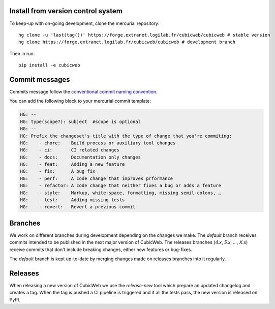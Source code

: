 Install from version control system
===================================

To keep-up with on-going development, clone the mercurial repository::

  hg clone -u 'last(tag())' https://forge.extranet.logilab.fr/cubicweb/cubicweb # stable version
  hg clone https://forge.extranet.logilab.fr/cubicweb/cubicweb # development branch

Then in run::

   pip install -e cubicweb

Commit messages
===============
Commits message follow the `conventional commit naming convention
<https://www.conventionalcommits.org/en/v1.0.0/>`_.

You can add the following block to your mercurial commit template:

.. code-block::

   HG: --
   HG: type(scope?): subject  #scope is optional
   HG: --
   HG: Prefix the changeset's title with the type of change that you're commiting:
   HG:    - chore:    Build process or auxiliary tool changes
   HG:    - ci:       CI related changes
   HG:    - docs:     Documentation only changes
   HG:    - feat:     Adding a new feature
   HG:    - fix:      A bug fix
   HG:    - perf:     A code change that improves prformance
   HG:    - refactor: A code change that neither fixes a bug or adds a feature
   HG:    - style:    Markup, white-space, formatting, missing semil-colons, …
   HG:    - test:     Adding missing tests
   HG:    - revert:   Revert a previous commit


Branches
========

We work on different branches during development depending on the changes we
make. The `default` branch receives commits intended to be published in the
next major version of CubicWeb. The releases branches (`4.x`, `5.x`, ..., `X.x`)
receive commits that don't include breaking changes, either new features or
bug-fixes.

The `default` branch is kept up-to-date by merging changes made on releases
branches into it regularly.

Releases
========

When releasing a new version of CubicWeb we use the `release-new` tool which
prepare an updated changelog and creates a tag. When the tag is pushed a CI
pipeline is triggered and if all the tests pass, the new version is released on
PyPI.
